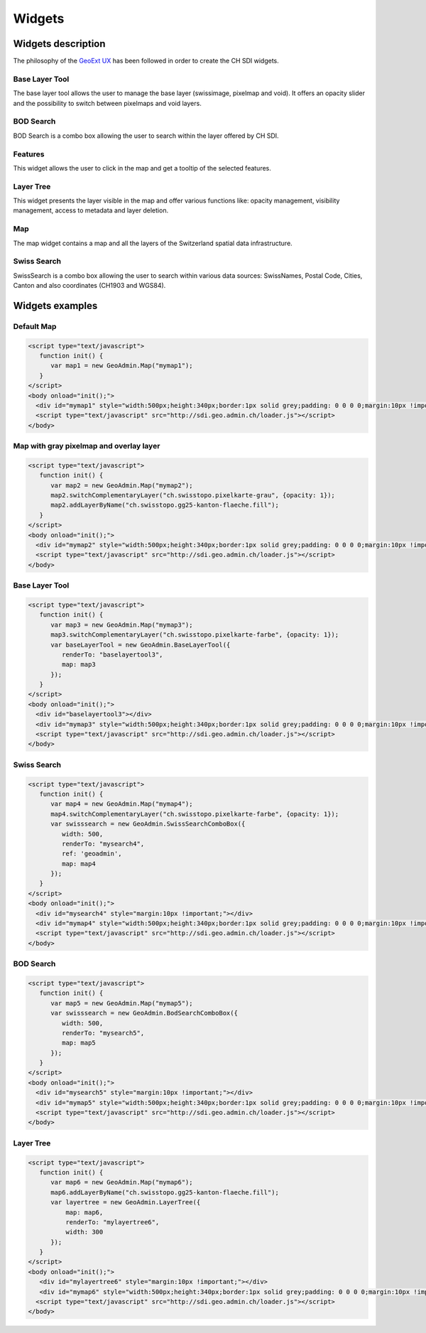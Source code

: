 Widgets
=======

.. raw:: html

   <script language=javascript type='text/javascript'>

   function hidediv(div, showDiv, hideDiv) {
      document.getElementById(div).style.visibility = 'hidden';
      document.getElementById(div).style.display = 'none';
      document.getElementById(hideDiv).style.visibility = 'hidden';
      document.getElementById(hideDiv).style.display = 'none';
      document.getElementById(showDiv).style.visibility = 'visible';
      document.getElementById(showDiv).style.display = 'block';
   }

   function showdiv(div, showDiv, hideDiv) {
      document.getElementById(div).style.visibility = 'visible';
      document.getElementById(div).style.display = 'block';
      document.getElementById(showDiv).style.visibility = 'hidden';
      document.getElementById(showDiv).style.display = 'none';
      document.getElementById(hideDiv).style.visibility = 'visible';
      document.getElementById(hideDiv).style.display = 'block';
   }
   </script>

Widgets description
*******************

The philosophy of the `GeoExt UX <http://trac.geoext.org/wiki/ux>`_ has been followed in order to create the CH SDI widgets.

Base Layer Tool
---------------

The base layer tool allows the user to manage the base layer (swissimage, pixelmap and void).
It offers an opacity slider and the possibility to switch between pixelmaps and void layers.

BOD Search
----------

BOD Search is a combo box allowing the user to search within the layer offered by CH SDI.

Features
--------

This widget allows the user to click in the map and get a tooltip of the selected features.

Layer Tree
----------

This widget presents the layer visible in the map and offer various functions like: opacity management, visibility management, access to metadata and layer deletion.

Map
---

The map widget contains a map and all the layers of the Switzerland spatial data infrastructure.

Swiss Search
------------

SwissSearch is a combo box allowing the user to search within various data sources:  SwissNames, Postal Code, Cities, Canton and also coordinates (CH1903 and WGS84).







Widgets examples
****************

Default Map
-----------

.. raw:: html

   <body>
      <div id="mymap1" style="width:500px;height:340px;border:1px solid grey;padding: 0 0 0 0;margin:10px !important;"></div>
   </body>

.. raw:: html

    <a id="showRef1" href="javascript:showdiv('codeBlock1','showRef1','hideRef1')" style="display: none; visibility: hidden; margin:10px !important;">Show code</a>
    <a id="hideRef1" href="javascript:hidediv('codeBlock1','showRef1','hideRef1')" style="margin:10px !important;">Hide code</a>
    <div id="codeBlock1" style="margin:10px !important;">

.. code-block:: html

   <script type="text/javascript">
      function init() {
         var map1 = new GeoAdmin.Map("mymap1");
      }
   </script>
   <body onload="init();">
     <div id="mymap1" style="width:500px;height:340px;border:1px solid grey;padding: 0 0 0 0;margin:10px !important;"></div>
     <script type="text/javascript" src="http://sdi.geo.admin.ch/loader.js"></script>
   </body>

.. raw:: html

    </div>

Map with gray pixelmap and overlay layer
----------------------------------------

.. raw:: html

   <body>
      <div id="mymap2" style="width:500px;height:340px;border:1px solid grey;padding: 0 0 0 0;margin:10px !important;"></div>
   </body>

.. raw:: html

    <a id="showRef2" href="javascript:showdiv('codeBlock2','showRef2','hideRef2')" style="display: none; visibility: hidden; margin:10px !important;">Show code</a>
    <a id="hideRef2" href="javascript:hidediv('codeBlock2','showRef2','hideRef2')" style="margin:10px !important;">Hide code</a>
    <div id="codeBlock2" style="margin:10px !important;">

.. code-block:: html

   <script type="text/javascript">
      function init() {
         var map2 = new GeoAdmin.Map("mymap2");
         map2.switchComplementaryLayer("ch.swisstopo.pixelkarte-grau", {opacity: 1});
         map2.addLayerByName("ch.swisstopo.gg25-kanton-flaeche.fill");
      }
   </script>
   <body onload="init();">
     <div id="mymap2" style="width:500px;height:340px;border:1px solid grey;padding: 0 0 0 0;margin:10px !important;"></div>
     <script type="text/javascript" src="http://sdi.geo.admin.ch/loader.js"></script>
   </body>

.. raw:: html

    </div>

Base Layer Tool
---------------

.. raw:: html

   <body>
      <div id="baselayertool3" style="margin:10px !important;"></div>
      <div id="mymap3" style="width:500px;height:340px;border:1px solid grey;padding: 0 0 0 0;margin:10px !important;"></div>
   </body>

.. raw:: html

    <a id="showRef3" href="javascript:showdiv('codeBlock3','showRef3','hideRef3')" style="display: none; visibility: hidden; margin:10px !important;">Show code</a>
    <a id="hideRef3" href="javascript:hidediv('codeBlock3','showRef3','hideRef3')" style="margin:10px !important;">Hide code</a>
    <div id="codeBlock3" style="margin:10px !important;">

.. code-block:: html

   <script type="text/javascript">
      function init() {
         var map3 = new GeoAdmin.Map("mymap3");
         map3.switchComplementaryLayer("ch.swisstopo.pixelkarte-farbe", {opacity: 1});
         var baseLayerTool = new GeoAdmin.BaseLayerTool({
            renderTo: "baselayertool3",
            map: map3
         });
      }
   </script>
   <body onload="init();">
     <div id="baselayertool3"></div>
     <div id="mymap3" style="width:500px;height:340px;border:1px solid grey;padding: 0 0 0 0;margin:10px !important;"></div>
     <script type="text/javascript" src="http://sdi.geo.admin.ch/loader.js"></script>
   </body>

.. raw:: html

    </div>


Swiss Search
------------

.. raw:: html

   <body>
      <div id="mysearch4" style="margin:10px !important;"></div>
      <div id="mymap4" style="width:500px;height:340px;border:1px solid grey;padding: 0 0 0 0;margin:10px !important;"></div>
   </body>

.. raw:: html

    <a id="showRef4" href="javascript:showdiv('codeBlock4','showRef4','hideRef4')" style="display: none; visibility: hidden; margin:10px !important;">Show code</a>
    <a id="hideRef4" href="javascript:hidediv('codeBlock4','showRef4','hideRef4')" style="margin:10px !important;">Hide code</a>
    <div id="codeBlock4" style="margin:10px !important;">

.. code-block:: html

   <script type="text/javascript">
      function init() {
         var map4 = new GeoAdmin.Map("mymap4");
         map4.switchComplementaryLayer("ch.swisstopo.pixelkarte-farbe", {opacity: 1});
         var swisssearch = new GeoAdmin.SwissSearchComboBox({
            width: 500,
            renderTo: "mysearch4",
            ref: 'geoadmin',
            map: map4
         });
      }
   </script>
   <body onload="init();">
     <div id="mysearch4" style="margin:10px !important;"></div>
     <div id="mymap4" style="width:500px;height:340px;border:1px solid grey;padding: 0 0 0 0;margin:10px !important;"></div>
     <script type="text/javascript" src="http://sdi.geo.admin.ch/loader.js"></script>
   </body>

.. raw:: html

    </div>

BOD Search
----------

.. raw:: html

   <body>
      <div id="mysearch5" style="margin:10px !important;"></div>
      <div id="mymap5" style="width:500px;height:340px;border:1px solid grey;padding: 0 0 0 0;margin:10px !important;"></div>
   </body>

.. raw:: html

    <a id="showRef5" href="javascript:showdiv('codeBlock5','showRef5','hideRef5')" style="display: none; visibility: hidden; margin:10px !important;">Show code</a>
    <a id="hideRef5" href="javascript:hidediv('codeBlock5','showRef5','hideRef5')" style="margin:10px !important;">Hide code</a>
    <div id="codeBlock5" style="margin:10px !important;">

.. code-block:: html

   <script type="text/javascript">
      function init() {
         var map5 = new GeoAdmin.Map("mymap5");
         var swisssearch = new GeoAdmin.BodSearchComboBox({
            width: 500,
            renderTo: "mysearch5",
            map: map5
         });
      }
   </script>
   <body onload="init();">
     <div id="mysearch5" style="margin:10px !important;"></div>
     <div id="mymap5" style="width:500px;height:340px;border:1px solid grey;padding: 0 0 0 0;margin:10px !important;"></div>
     <script type="text/javascript" src="http://sdi.geo.admin.ch/loader.js"></script>
   </body>

.. raw:: html

    </div>

Layer Tree
----------

.. raw:: html

   <body>
      <div id="mylayertree6" style="margin:10px !important;"></div>
      <div id="mymap6" style="width:500px;height:340px;border:1px solid grey;padding: 0 0 0 0;margin:10px !important;"></div>
   </body>

.. raw:: html

    <a id="showRef6" href="javascript:showdiv('codeBlock6','showRef6','hideRef6')" style="display: none; visibility: hidden; margin:10px !important;">Show code</a>
    <a id="hideRef6" href="javascript:hidediv('codeBlock6','showRef6','hideRef6')" style="margin:10px !important;">Hide code</a>
    <div id="codeBlock6" style="margin:10px !important;">

.. code-block:: html

   <script type="text/javascript">
      function init() {
         var map6 = new GeoAdmin.Map("mymap6");
         map6.addLayerByName("ch.swisstopo.gg25-kanton-flaeche.fill");
         var layertree = new GeoAdmin.LayerTree({
             map: map6,
             renderTo: "mylayertree6",
             width: 300
         });
      }
   </script>
   <body onload="init();">
      <div id="mylayertree6" style="margin:10px !important;"></div>
      <div id="mymap6" style="width:500px;height:340px;border:1px solid grey;padding: 0 0 0 0;margin:10px !important;"></div>
     <script type="text/javascript" src="http://sdi.geo.admin.ch/loader.js"></script>
   </body>

.. raw:: html

    </div>







.. raw:: html

   <script type="text/javascript">
      function init() {
         var map1 = new GeoAdmin.Map("mymap1");

         var map2 = new GeoAdmin.Map("mymap2");
         map2.switchComplementaryLayer("ch.swisstopo.pixelkarte-grau", {opacity: 1});
         map2.addLayerByName("ch.swisstopo.gg25-kanton-flaeche.fill");

         var map3 = new GeoAdmin.Map("mymap3");
         map3.switchComplementaryLayer("ch.swisstopo.pixelkarte-farbe", {opacity: 1});
         var baseLayerTool = new GeoAdmin.BaseLayerTool({
            renderTo: "baselayertool3",
            map: map3
         });

         var map4 = new GeoAdmin.Map("mymap4");
         map4.switchComplementaryLayer("ch.swisstopo.pixelkarte-farbe", {opacity: 1});
         var swisssearch = new GeoAdmin.SwissSearchComboBox({
            width: 500,
            renderTo: "mysearch4",
            ref: 'geoadmin',
            map: map4
         });

         var map5 = new GeoAdmin.Map("mymap5");
         var swisssearch = new GeoAdmin.BodSearchComboBox({
            width: 500,
            renderTo: "mysearch5",
            map: map5
         });

         var map6 = new GeoAdmin.Map("mymap6");
         map6.addLayerByName("ch.swisstopo.gg25-kanton-flaeche.fill");
         var layertree = new GeoAdmin.LayerTree({
             map: map6,
             renderTo: "mylayertree6",
             width: 300
         });

      }
   </script>

   <body onload="init();">
     <script type="text/javascript" src="../../../loader.js"></script>
   </body>